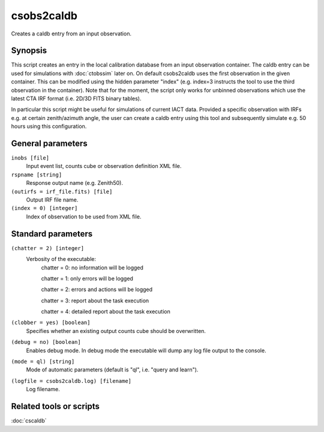 .. _csobs2caldb:

csobs2caldb
===========

Creates a caldb entry from an input observation.


Synopsis
--------

This script creates an entry in the local calibration database from an
input observation container. The caldb entry can be used for simulations
with :doc:`ctobssim` later on. On default csobs2caldb uses the first observation
in the given container. This can be modified using the hidden parameter "index"
(e.g. index=3 instructs the tool to use the third observation in the container).
Note that for the moment, the script only works for unbinned observations which 
use the latest CTA IRF format (i.e. 2D/3D FITS binary tables).  

In particular this script might be useful for simulations of current IACT data.
Provided a specific observation with IRFs e.g. at certain zenith/azimuth angle, 
the user can create a caldb entry using this tool and subsequently simulate e.g. 
50 hours using this configuration. 

General parameters
------------------

``inobs [file]``
    Input event list, counts cube or observation definition XML file.

``rspname [string]``
    Response output name (e.g. Zenith50).

``(outirfs = irf_file.fits) [file]``
    Output IRF file name.

``(index = 0) [integer]``
    Index of observation to be used from XML file.


Standard parameters
-------------------

``(chatter = 2) [integer]``
    Verbosity of the executable:
     chatter = 0: no information will be logged
     
     chatter = 1: only errors will be logged
     
     chatter = 2: errors and actions will be logged
     
     chatter = 3: report about the task execution
     
     chatter = 4: detailed report about the task execution
 	 	 
``(clobber = yes) [boolean]``
    Specifies whether an existing output counts cube should be overwritten.
 	 	 
``(debug = no) [boolean]``
    Enables debug mode. In debug mode the executable will dump any log file output to the console.
 	 	 
``(mode = ql) [string]``
    Mode of automatic parameters (default is "ql", i.e. "query and learn").

``(logfile = csobs2caldb.log) [filename]``
    Log filename.


Related tools or scripts
------------------------

:doc:`cscaldb`
